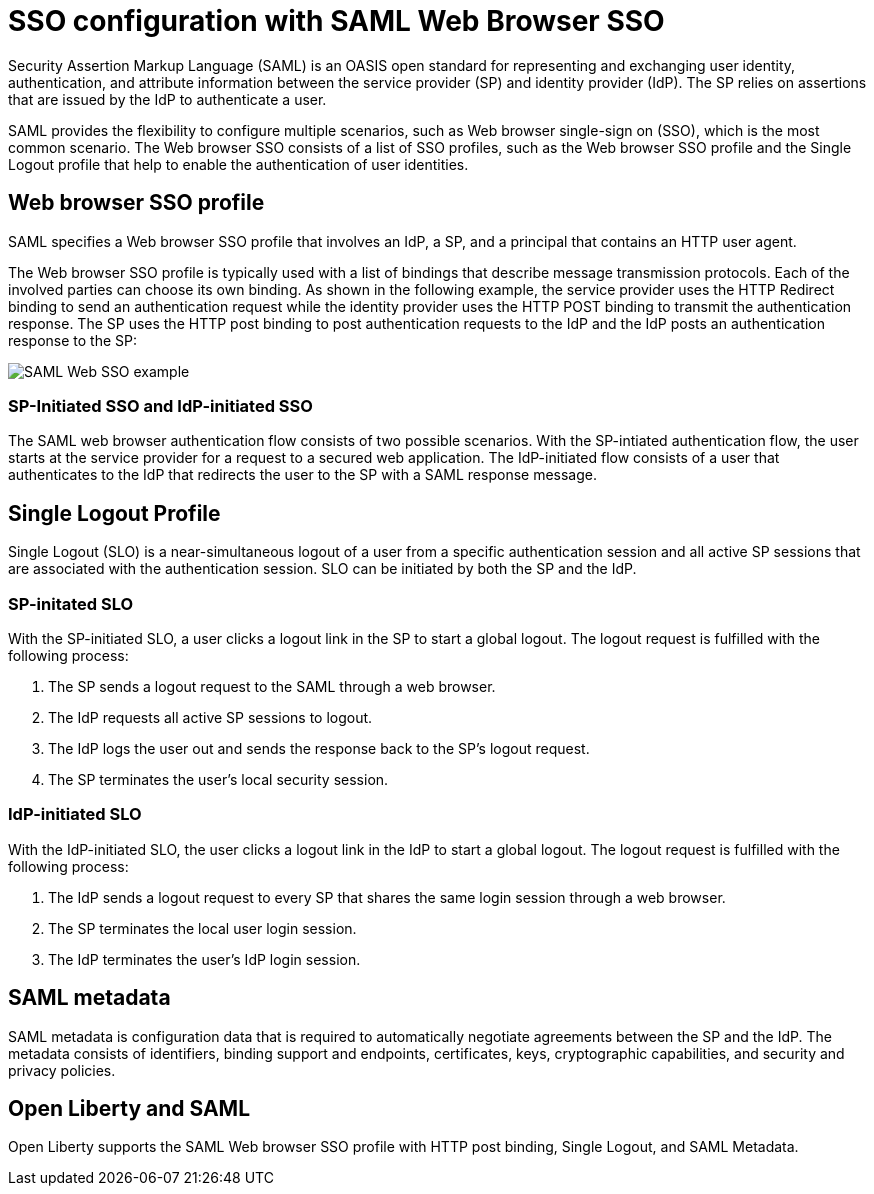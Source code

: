 // Copyright (c) 2020 IBM Corporation and others.
// Licensed under Creative Commons Attribution-NoDerivatives
// 4.0 International (CC BY-ND 4.0)
//   https://creativecommons.org/licenses/by-nd/4.0/
//
// Contributors:
//     IBM Corporation
//
:page-layout: general-reference
:page-type: general
:seo-title: SSO configuration with SAML Web Browser SSO and Web inbound propagation - OpenLiberty.io
:seo-description:
= SSO configuration with SAML Web Browser SSO

Security Assertion Markup Language (SAML) is an OASIS open standard for representing and exchanging user identity, authentication, and attribute information between the service provider (SP) and identity provider (IdP). The SP relies on assertions that are issued by the IdP to authenticate a user.

SAML provides the flexibility to configure multiple scenarios, such as Web browser single-sign on (SSO), which is the most common scenario. The Web browser SSO consists of a list of SSO profiles, such as the Web browser SSO profile and the Single Logout profile that help to enable the authentication of user identities.

== Web browser SSO profile

SAML specifies a Web browser SSO profile that involves an IdP, a SP, and a principal that contains an HTTP user agent.

The Web browser SSO profile is typically used with a list of bindings that describe message transmission protocols. Each of the involved parties can choose its own binding. As shown in the following example, the service provider uses the HTTP Redirect binding to send an authentication request while the identity provider uses the HTTP POST binding to transmit the authentication response. The SP uses the HTTP post binding to post authentication requests to the IdP and the IdP posts an authentication response to the SP:

image::/docs/img/saml_web_flow.png[SAML Web SSO example,align=center]

=== SP-Initiated SSO and IdP-initiated SSO

The SAML web browser authentication flow consists of two possible scenarios. With the SP-intiated authentication flow, the user starts at the service provider for a request to a secured web application. The IdP-initiated flow consists of a user that authenticates to the IdP that redirects the user to the SP with a SAML response message.

== Single Logout Profile

Single Logout (SLO) is a near-simultaneous logout of a user from a specific authentication session and all active SP sessions that are associated with the authentication session. SLO can be initiated by both the SP and the IdP.

=== SP-initated SLO

With the SP-initiated SLO, a user clicks a logout link in the SP to start a global logout. The logout request is fulfilled with the following process:

1. The SP sends a logout request to the SAML through a web browser.
2. The IdP requests all active SP sessions to logout.
3. The IdP logs the user out and sends the response back to the SP's logout request.
4. The SP terminates the user's local security session.

=== IdP-initiated SLO

With the IdP-initiated SLO, the user clicks a logout link in the IdP to start a global logout. The logout request is fulfilled with the following process:

1. The IdP sends a logout request to every SP that shares the same login session through a web browser.
2. The SP terminates the local user login session.
3. The IdP terminates the user's IdP login session.

== SAML metadata

SAML metadata is configuration data that is required to automatically negotiate agreements between the SP and the IdP. The metadata consists of identifiers, binding support and endpoints, certificates, keys, cryptographic capabilities, and security and privacy policies.

== Open Liberty and SAML

Open Liberty supports the SAML Web browser SSO profile with HTTP post binding, Single Logout, and SAML Metadata.

